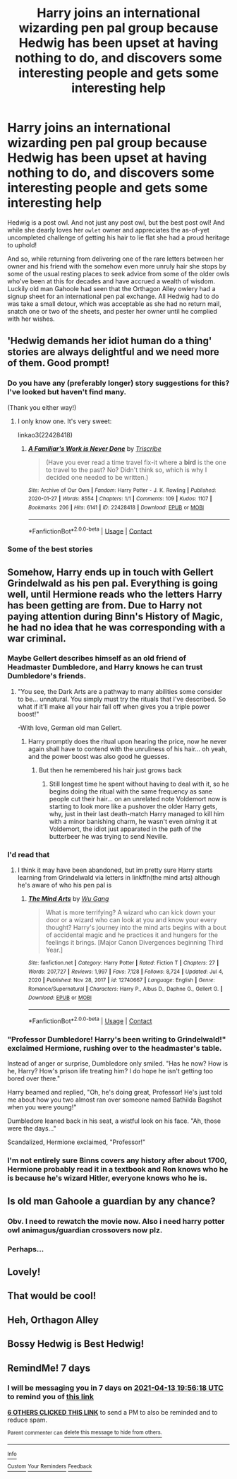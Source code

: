 #+TITLE: Harry joins an international wizarding pen pal group because Hedwig has been upset at having nothing to do, and discovers some interesting people and gets some interesting help

* Harry joins an international wizarding pen pal group because Hedwig has been upset at having nothing to do, and discovers some interesting people and gets some interesting help
:PROPERTIES:
:Author: hexernano
:Score: 245
:DateUnix: 1617701841.0
:DateShort: 2021-Apr-06
:FlairText: Prompt
:END:
Hedwig is a post owl. And not just any post owl, but the best post owl! And while she dearly loves her ~owlet~ owner and appreciates the as-of-yet uncompleted challenge of getting his hair to lie flat she had a proud heritage to uphold!

And so, while returning from delivering one of the rare letters between her owner and his friend with the somehow even more unruly hair she stops by some of the usual resting places to seek advice from some of the older owls who've been at this for decades and have accrued a wealth of wisdom. Luckily old man Gahoole had seen that the Orthagon Alley owlery had a signup sheet for an international pen pal exchange. All Hedwig had to do was take a small detour, which was acceptable as she had no return mail, snatch one or two of the sheets, and pester her owner until he complied with her wishes.


** 'Hedwig demands her idiot human do a thing' stories are always delightful and we need more of them. Good prompt!
:PROPERTIES:
:Author: Avalon1632
:Score: 77
:DateUnix: 1617727905.0
:DateShort: 2021-Apr-06
:END:

*** Do you have any (preferably longer) story suggestions for this? I've looked but haven't find many.

(Thank you either way!)
:PROPERTIES:
:Author: AssociationJumpy
:Score: 16
:DateUnix: 1617730270.0
:DateShort: 2021-Apr-06
:END:

**** I only know one. It's very sweet:

linkao3(22428418)
:PROPERTIES:
:Author: jacdot
:Score: 7
:DateUnix: 1617842888.0
:DateShort: 2021-Apr-08
:END:

***** [[https://archiveofourown.org/works/22428418][*/A Familiar's Work is Never Done/*]] by [[https://www.archiveofourown.org/users/Triscribe/pseuds/Triscribe][/Triscribe/]]

#+begin_quote
  (Have you ever read a time travel fix-it where a *bird* is the one to travel to the past? No? Didn't think so, which is why I decided one needed to be written.)
#+end_quote

^{/Site/:} ^{Archive} ^{of} ^{Our} ^{Own} ^{*|*} ^{/Fandom/:} ^{Harry} ^{Potter} ^{-} ^{J.} ^{K.} ^{Rowling} ^{*|*} ^{/Published/:} ^{2020-01-27} ^{*|*} ^{/Words/:} ^{8554} ^{*|*} ^{/Chapters/:} ^{1/1} ^{*|*} ^{/Comments/:} ^{109} ^{*|*} ^{/Kudos/:} ^{1107} ^{*|*} ^{/Bookmarks/:} ^{206} ^{*|*} ^{/Hits/:} ^{6141} ^{*|*} ^{/ID/:} ^{22428418} ^{*|*} ^{/Download/:} ^{[[https://archiveofourown.org/downloads/22428418/A%20Familiars%20Work%20is.epub?updated_at=1580089851][EPUB]]} ^{or} ^{[[https://archiveofourown.org/downloads/22428418/A%20Familiars%20Work%20is.mobi?updated_at=1580089851][MOBI]]}

--------------

*FanfictionBot*^{2.0.0-beta} | [[https://github.com/FanfictionBot/reddit-ffn-bot/wiki/Usage][Usage]] | [[https://www.reddit.com/message/compose?to=tusing][Contact]]
:PROPERTIES:
:Author: FanfictionBot
:Score: 5
:DateUnix: 1617842905.0
:DateShort: 2021-Apr-08
:END:


*** Some of the best stories
:PROPERTIES:
:Author: Davies_black
:Score: 8
:DateUnix: 1617729465.0
:DateShort: 2021-Apr-06
:END:


** Somehow, Harry ends up in touch with Gellert Grindelwald as his pen pal. Everything is going well, until Hermione reads who the letters Harry has been getting are from. Due to Harry not paying attention during Binn's History of Magic, he had no idea that he was corresponding with a war criminal.
:PROPERTIES:
:Author: jrbless
:Score: 100
:DateUnix: 1617728702.0
:DateShort: 2021-Apr-06
:END:

*** Maybe Gellert describes himself as an old friend of Headmaster Dumbledore, and Harry knows he can trust Dumbledore's friends.
:PROPERTIES:
:Author: Devil_May_Kare
:Score: 83
:DateUnix: 1617730044.0
:DateShort: 2021-Apr-06
:END:

**** "You see, the Dark Arts are a pathway to many abilities some consider to be... unnatural. You simply must try the rituals that I've described. So what if it'll make all your hair fall off when gives you a triple power boost!"

-With love, German old man Gellert.
:PROPERTIES:
:Author: maxart2001
:Score: 46
:DateUnix: 1617748395.0
:DateShort: 2021-Apr-07
:END:

***** Harry promptly does the ritual upon hearing the price, now he never again shall have to contend with the unruliness of his hair... oh yeah, and the power boost was also good he guesses.
:PROPERTIES:
:Author: JOKERRule
:Score: 33
:DateUnix: 1617753981.0
:DateShort: 2021-Apr-07
:END:

****** But then he remembered his hair just grows back
:PROPERTIES:
:Author: Okami_23
:Score: 8
:DateUnix: 1619326001.0
:DateShort: 2021-Apr-25
:END:

******* Still longest time he spent without having to deal with it, so he begins doing the ritual with the same frequency as sane people cut their hair... on an unrelated note Voldemort now is starting to look more like a pushover the older Harry gets, why, just in their last death-match Harry managed to kill him with a minor banishing charm, he wasn't even /aiming/ it at Voldemort, the idiot just apparated in the path of the butterbeer he was trying to send Neville.
:PROPERTIES:
:Author: JOKERRule
:Score: 6
:DateUnix: 1619334933.0
:DateShort: 2021-Apr-25
:END:


*** I'd read that
:PROPERTIES:
:Author: Davies_black
:Score: 34
:DateUnix: 1617729449.0
:DateShort: 2021-Apr-06
:END:

**** I think it may have been abandoned, but im pretty sure Harry starts learning from Grindelwald via letters in linkffn(the mind arts) although he's aware of who his pen pal is
:PROPERTIES:
:Author: Mragftw
:Score: 17
:DateUnix: 1617740922.0
:DateShort: 2021-Apr-07
:END:

***** [[https://www.fanfiction.net/s/12740667/1/][*/The Mind Arts/*]] by [[https://www.fanfiction.net/u/7769074/Wu-Gang][/Wu Gang/]]

#+begin_quote
  What is more terrifying? A wizard who can kick down your door or a wizard who can look at you and know your every thought? Harry's journey into the mind arts begins with a bout of accidental magic and he practices it and hungers for the feelings it brings. [Major Canon Divergences beginning Third Year.]
#+end_quote

^{/Site/:} ^{fanfiction.net} ^{*|*} ^{/Category/:} ^{Harry} ^{Potter} ^{*|*} ^{/Rated/:} ^{Fiction} ^{T} ^{*|*} ^{/Chapters/:} ^{27} ^{*|*} ^{/Words/:} ^{207,727} ^{*|*} ^{/Reviews/:} ^{1,997} ^{*|*} ^{/Favs/:} ^{7,128} ^{*|*} ^{/Follows/:} ^{8,724} ^{*|*} ^{/Updated/:} ^{Jul} ^{4,} ^{2020} ^{*|*} ^{/Published/:} ^{Nov} ^{28,} ^{2017} ^{*|*} ^{/id/:} ^{12740667} ^{*|*} ^{/Language/:} ^{English} ^{*|*} ^{/Genre/:} ^{Romance/Supernatural} ^{*|*} ^{/Characters/:} ^{Harry} ^{P.,} ^{Albus} ^{D.,} ^{Daphne} ^{G.,} ^{Gellert} ^{G.} ^{*|*} ^{/Download/:} ^{[[http://www.ff2ebook.com/old/ffn-bot/index.php?id=12740667&source=ff&filetype=epub][EPUB]]} ^{or} ^{[[http://www.ff2ebook.com/old/ffn-bot/index.php?id=12740667&source=ff&filetype=mobi][MOBI]]}

--------------

*FanfictionBot*^{2.0.0-beta} | [[https://github.com/FanfictionBot/reddit-ffn-bot/wiki/Usage][Usage]] | [[https://www.reddit.com/message/compose?to=tusing][Contact]]
:PROPERTIES:
:Author: FanfictionBot
:Score: 11
:DateUnix: 1617740942.0
:DateShort: 2021-Apr-07
:END:


*** "Professor Dumbledore! Harry's been writing to Grindelwald!" exclaimed Hermione, rushing over to the headmaster's table.

Instead of anger or surprise, Dumbledore only smiled. "Has he now? How is he, Harry? How's prison life treating him? I do hope he isn't getting too bored over there."

Harry beamed and replied, "Oh, he's doing great, Professor! He's just told me about how you two almost ran over someone named Bathilda Bagshot when you were young!"

Dumbledore leaned back in his seat, a wistful look on his face. "Ah, those were the days..."

Scandalized, Hermione exclaimed, "Professor!"
:PROPERTIES:
:Author: Dude_Man_Bro_Sir
:Score: 19
:DateUnix: 1617815120.0
:DateShort: 2021-Apr-07
:END:


*** I'm not entirely sure Binns covers any history after about 1700, Hermione probably read it in a textbook and Ron knows who he is because he's wizard Hitler, everyone knows who he is.
:PROPERTIES:
:Author: minerat27
:Score: 7
:DateUnix: 1617795578.0
:DateShort: 2021-Apr-07
:END:


** Is old man Gahoole a guardian by any chance?
:PROPERTIES:
:Author: Puzzled-You
:Score: 21
:DateUnix: 1617710639.0
:DateShort: 2021-Apr-06
:END:

*** Obv. I need to rewatch the movie now. Also i need harry potter owl animagus/guardian crossovers now plz.
:PROPERTIES:
:Author: pink_cheetah
:Score: 14
:DateUnix: 1617711322.0
:DateShort: 2021-Apr-06
:END:


*** Perhaps...
:PROPERTIES:
:Author: hexernano
:Score: 7
:DateUnix: 1617725366.0
:DateShort: 2021-Apr-06
:END:


** Lovely!
:PROPERTIES:
:Author: ceplma
:Score: 17
:DateUnix: 1617703104.0
:DateShort: 2021-Apr-06
:END:


** That would be cool!
:PROPERTIES:
:Author: Selketje
:Score: 9
:DateUnix: 1617708584.0
:DateShort: 2021-Apr-06
:END:


** Heh, Orthagon Alley
:PROPERTIES:
:Author: howAboutNextWeek
:Score: 9
:DateUnix: 1617730153.0
:DateShort: 2021-Apr-06
:END:


** Bossy Hedwig is Best Hedwig!
:PROPERTIES:
:Author: HiddenAltAccount
:Score: 8
:DateUnix: 1617747219.0
:DateShort: 2021-Apr-07
:END:


** RemindMe! 7 days
:PROPERTIES:
:Author: scribble_script
:Score: 3
:DateUnix: 1617738978.0
:DateShort: 2021-Apr-07
:END:

*** I will be messaging you in 7 days on [[http://www.wolframalpha.com/input/?i=2021-04-13%2019:56:18%20UTC%20To%20Local%20Time][*2021-04-13 19:56:18 UTC*]] to remind you of [[https://www.reddit.com/r/HPfanfiction/comments/ml7uqz/harry_joins_an_international_wizarding_pen_pal/gtlvx08/?context=3][*this link*]]

[[https://www.reddit.com/message/compose/?to=RemindMeBot&subject=Reminder&message=%5Bhttps%3A%2F%2Fwww.reddit.com%2Fr%2FHPfanfiction%2Fcomments%2Fml7uqz%2Fharry_joins_an_international_wizarding_pen_pal%2Fgtlvx08%2F%5D%0A%0ARemindMe%21%202021-04-13%2019%3A56%3A18%20UTC][*6 OTHERS CLICKED THIS LINK*]] to send a PM to also be reminded and to reduce spam.

^{Parent commenter can} [[https://www.reddit.com/message/compose/?to=RemindMeBot&subject=Delete%20Comment&message=Delete%21%20ml7uqz][^{delete this message to hide from others.}]]

--------------

[[https://www.reddit.com/r/RemindMeBot/comments/e1bko7/remindmebot_info_v21/][^{Info}]]

[[https://www.reddit.com/message/compose/?to=RemindMeBot&subject=Reminder&message=%5BLink%20or%20message%20inside%20square%20brackets%5D%0A%0ARemindMe%21%20Time%20period%20here][^{Custom}]]
[[https://www.reddit.com/message/compose/?to=RemindMeBot&subject=List%20Of%20Reminders&message=MyReminders%21][^{Your Reminders}]]
[[https://www.reddit.com/message/compose/?to=Watchful1&subject=RemindMeBot%20Feedback][^{Feedback}]]
:PROPERTIES:
:Author: RemindMeBot
:Score: 2
:DateUnix: 1617739028.0
:DateShort: 2021-Apr-07
:END:
